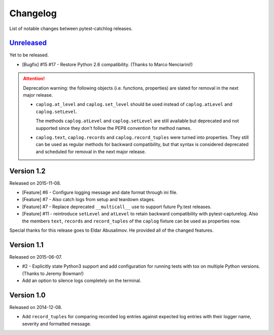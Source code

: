 Changelog
=========

List of notable changes between pytest-catchlog releases.

.. %UNRELEASED_SECTION%

`Unreleased`_
-------------

Yet to be released.

- [Bugfix] #15 #17 - Restore Python 2.6 compatibility. (Thanks to Marco Nenciarini!)

.. attention::
    Deprecation warning: the following objects (i.e. functions, properties)
    are slated for removal in the next major release.

    - ``caplog.at_level`` and ``caplog.set_level`` should be used instead of
      ``caplog.atLevel`` and ``caplog.setLevel``.

      The methods ``caplog.atLevel`` and ``caplog.setLevel`` are still
      available but deprecated and not supported since they don't follow
      the PEP8 convention for method names.

    - ``caplog.text``, ``caplog.records`` and
      ``caplog.record_tuples`` were turned into properties.
      They still can be used as regular methods for backward compatibility,
      but that syntax is considered deprecated and scheduled for removal in
      the next major release.


Version 1.2
-----------

Released on 2015-11-08.

- [Feature] #6 - Configure logging message and date format through ini file.
- [Feature] #7 - Also catch logs from setup and teardown stages.
- [Feature] #7 - Replace deprecated ``__multicall__`` use to support future Py.test releases.
- [Feature] #11 - reintroduce ``setLevel`` and ``atLevel`` to retain backward compatibility with pytest-capturelog.  Also the members ``text``, ``records`` and ``record_tuples`` of the ``caplog`` fixture can be used as properties now.

Special thanks for this release goes to Eldar Abusalimov.  He provided all of the changed features.


Version 1.1
-----------

Released on 2015-06-07.

- #2 - Explicitly state Python3 support and add configuration for running
  tests with tox on multiple Python versions. (Thanks to Jeremy Bowman!)
- Add an option to silence logs completely on the terminal.


Version 1.0
-----------

Released on 2014-12-08.

- Add ``record_tuples`` for comparing recorded log entries against expected
  log entries with their logger name, severity and formatted message.

